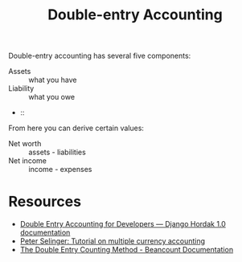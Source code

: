 :PROPERTIES:
:ID:       6d4756c2-a98d-46d7-bffd-fa7f204d8375
:END:
#+title: Double-entry Accounting

Double-entry accounting has several five components:

- Assets :: what you have
- Liability :: what you owe
-  ::

From here you can derive certain values:

- Net worth :: assets - liabilities
- Net income :: income - expenses

* Resources
- [[https://django-hordak.readthedocs.io/en/latest/accounting-for-developers.html][Double Entry Accounting for Developers — Django Hordak 1.0 documentation]]
- [[https://www.mathstat.dal.ca/~selinger/accounting/tutorial.html][Peter Selinger: Tutorial on multiple currency accounting]]
- [[https://beancount.github.io/docs/the_double_entry_counting_method.html][The Double Entry Counting Method - Beancount Documentation]]
